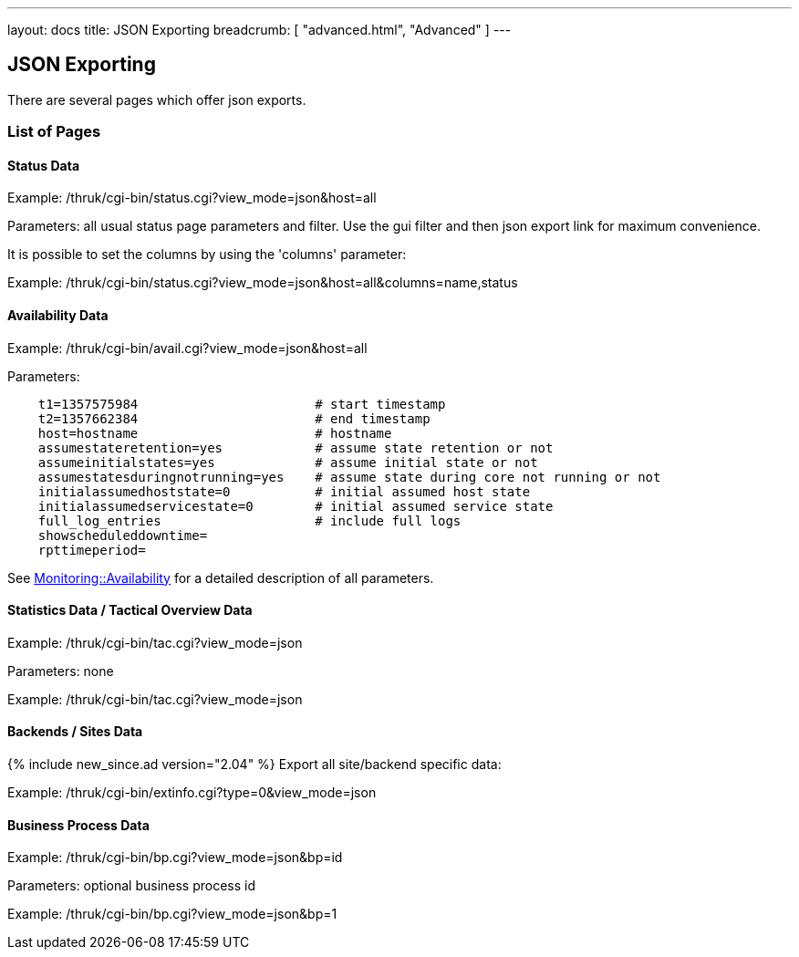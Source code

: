---
layout: docs
title: JSON Exporting
breadcrumb: [ "advanced.html", "Advanced" ]
---


== JSON Exporting

There are several pages which offer json exports.

=== List of Pages

==== Status Data

Example: /thruk/cgi-bin/status.cgi?view_mode=json&host=all

Parameters: all usual status page parameters and filter. Use the gui filter
and then json export link for maximum convenience.

It is possible to set the columns by using the 'columns' parameter:

Example: /thruk/cgi-bin/status.cgi?view_mode=json&host=all&columns=name,status


==== Availability Data

Example: /thruk/cgi-bin/avail.cgi?view_mode=json&host=all

Parameters:

------
    t1=1357575984                       # start timestamp
    t2=1357662384                       # end timestamp
    host=hostname                       # hostname
    assumestateretention=yes            # assume state retention or not
    assumeinitialstates=yes             # assume initial state or not
    assumestatesduringnotrunning=yes    # assume state during core not running or not
    initialassumedhoststate=0           # initial assumed host state
    initialassumedservicestate=0        # initial assumed service state
    full_log_entries                    # include full logs
    showscheduleddowntime=
    rpttimeperiod=
------

See http://search.cpan.org/perldoc?Monitoring%3A%3AAvailability#CONSTRUCTOR[Monitoring::Availability]
for a detailed description of all parameters.


==== Statistics Data / Tactical Overview Data

Example: /thruk/cgi-bin/tac.cgi?view_mode=json

Parameters: none

Example: /thruk/cgi-bin/tac.cgi?view_mode=json


==== Backends / Sites Data
{% include new_since.ad version="2.04" %}
Export all site/backend specific data:

Example: /thruk/cgi-bin/extinfo.cgi?type=0&view_mode=json


==== Business Process Data

Example: /thruk/cgi-bin/bp.cgi?view_mode=json&bp=id

Parameters: optional business process id

Example: /thruk/cgi-bin/bp.cgi?view_mode=json&bp=1
